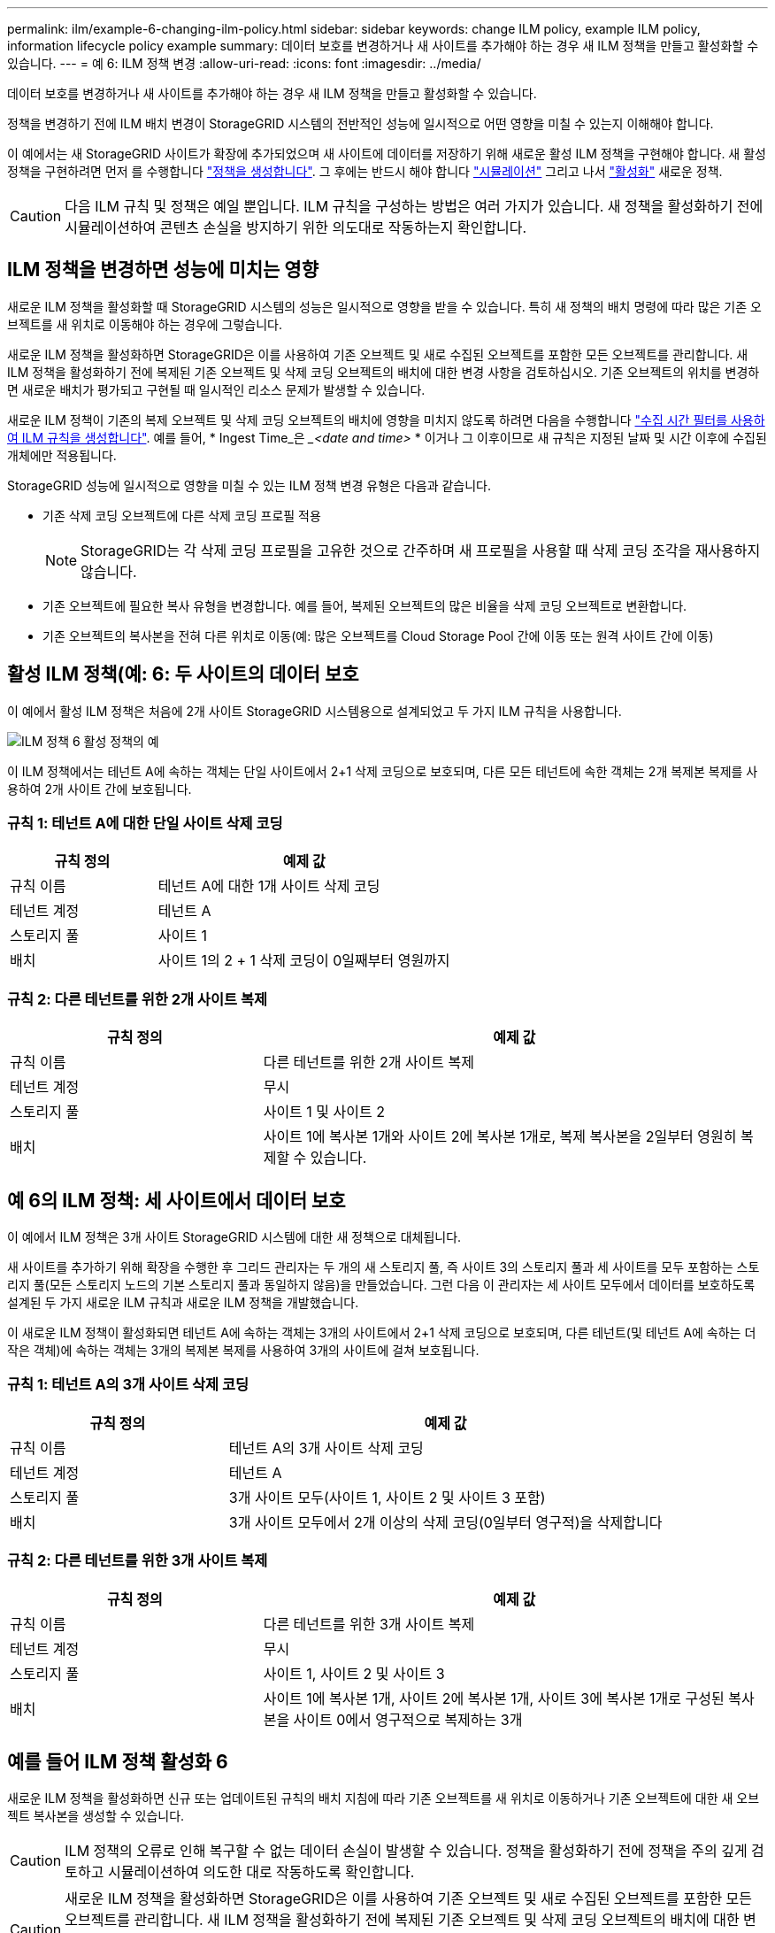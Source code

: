 ---
permalink: ilm/example-6-changing-ilm-policy.html 
sidebar: sidebar 
keywords: change ILM policy, example ILM policy, information lifecycle policy example 
summary: 데이터 보호를 변경하거나 새 사이트를 추가해야 하는 경우 새 ILM 정책을 만들고 활성화할 수 있습니다. 
---
= 예 6: ILM 정책 변경
:allow-uri-read: 
:icons: font
:imagesdir: ../media/


[role="lead"]
데이터 보호를 변경하거나 새 사이트를 추가해야 하는 경우 새 ILM 정책을 만들고 활성화할 수 있습니다.

정책을 변경하기 전에 ILM 배치 변경이 StorageGRID 시스템의 전반적인 성능에 일시적으로 어떤 영향을 미칠 수 있는지 이해해야 합니다.

이 예에서는 새 StorageGRID 사이트가 확장에 추가되었으며 새 사이트에 데이터를 저장하기 위해 새로운 활성 ILM 정책을 구현해야 합니다. 새 활성 정책을 구현하려면 먼저 를 수행합니다 link:creating-ilm-policy.html["정책을 생성합니다"]. 그 후에는 반드시 해야 합니다 link:../ilm/creating-ilm-policy.html#simulate-ilm-policy["시뮬레이션"] 그리고 나서 link:../ilm/creating-ilm-policy.html#activate-ilm-policy["활성화"] 새로운 정책.


CAUTION: 다음 ILM 규칙 및 정책은 예일 뿐입니다. ILM 규칙을 구성하는 방법은 여러 가지가 있습니다. 새 정책을 활성화하기 전에 시뮬레이션하여 콘텐츠 손실을 방지하기 위한 의도대로 작동하는지 확인합니다.



== ILM 정책을 변경하면 성능에 미치는 영향

새로운 ILM 정책을 활성화할 때 StorageGRID 시스템의 성능은 일시적으로 영향을 받을 수 있습니다. 특히 새 정책의 배치 명령에 따라 많은 기존 오브젝트를 새 위치로 이동해야 하는 경우에 그렇습니다.

새로운 ILM 정책을 활성화하면 StorageGRID은 이를 사용하여 기존 오브젝트 및 새로 수집된 오브젝트를 포함한 모든 오브젝트를 관리합니다. 새 ILM 정책을 활성화하기 전에 복제된 기존 오브젝트 및 삭제 코딩 오브젝트의 배치에 대한 변경 사항을 검토하십시오. 기존 오브젝트의 위치를 변경하면 새로운 배치가 평가되고 구현될 때 일시적인 리소스 문제가 발생할 수 있습니다.

새로운 ILM 정책이 기존의 복제 오브젝트 및 삭제 코딩 오브젝트의 배치에 영향을 미치지 않도록 하려면 다음을 수행합니다 link:create-ilm-rule-enter-details.html#use-advanced-filters-in-ilm-rules["수집 시간 필터를 사용하여 ILM 규칙을 생성합니다"]. 예를 들어, * Ingest Time_은 __<date and time>_ * 이거나 그 이후이므로 새 규칙은 지정된 날짜 및 시간 이후에 수집된 개체에만 적용됩니다.

StorageGRID 성능에 일시적으로 영향을 미칠 수 있는 ILM 정책 변경 유형은 다음과 같습니다.

* 기존 삭제 코딩 오브젝트에 다른 삭제 코딩 프로필 적용
+

NOTE: StorageGRID는 각 삭제 코딩 프로필을 고유한 것으로 간주하며 새 프로필을 사용할 때 삭제 코딩 조각을 재사용하지 않습니다.

* 기존 오브젝트에 필요한 복사 유형을 변경합니다. 예를 들어, 복제된 오브젝트의 많은 비율을 삭제 코딩 오브젝트로 변환합니다.
* 기존 오브젝트의 복사본을 전혀 다른 위치로 이동(예: 많은 오브젝트를 Cloud Storage Pool 간에 이동 또는 원격 사이트 간에 이동)




== 활성 ILM 정책(예: 6: 두 사이트의 데이터 보호

이 예에서 활성 ILM 정책은 처음에 2개 사이트 StorageGRID 시스템용으로 설계되었고 두 가지 ILM 규칙을 사용합니다.

image::../media/policy_6_active_policy.png[ILM 정책 6 활성 정책의 예]

이 ILM 정책에서는 테넌트 A에 속하는 객체는 단일 사이트에서 2+1 삭제 코딩으로 보호되며, 다른 모든 테넌트에 속한 객체는 2개 복제본 복제를 사용하여 2개 사이트 간에 보호됩니다.



=== 규칙 1: 테넌트 A에 대한 단일 사이트 삭제 코딩

[cols="1a,2a"]
|===
| 규칙 정의 | 예제 값 


 a| 
규칙 이름
 a| 
테넌트 A에 대한 1개 사이트 삭제 코딩



 a| 
테넌트 계정
 a| 
테넌트 A



 a| 
스토리지 풀
 a| 
사이트 1



 a| 
배치
 a| 
사이트 1의 2 + 1 삭제 코딩이 0일째부터 영원까지

|===


=== 규칙 2: 다른 테넌트를 위한 2개 사이트 복제

[cols="1a,2a"]
|===
| 규칙 정의 | 예제 값 


 a| 
규칙 이름
 a| 
다른 테넌트를 위한 2개 사이트 복제



 a| 
테넌트 계정
 a| 
무시



 a| 
스토리지 풀
 a| 
사이트 1 및 사이트 2



 a| 
배치
 a| 
사이트 1에 복사본 1개와 사이트 2에 복사본 1개로, 복제 복사본을 2일부터 영원히 복제할 수 있습니다.

|===


== 예 6의 ILM 정책: 세 사이트에서 데이터 보호

이 예에서 ILM 정책은 3개 사이트 StorageGRID 시스템에 대한 새 정책으로 대체됩니다.

새 사이트를 추가하기 위해 확장을 수행한 후 그리드 관리자는 두 개의 새 스토리지 풀, 즉 사이트 3의 스토리지 풀과 세 사이트를 모두 포함하는 스토리지 풀(모든 스토리지 노드의 기본 스토리지 풀과 동일하지 않음)을 만들었습니다. 그런 다음 이 관리자는 세 사이트 모두에서 데이터를 보호하도록 설계된 두 가지 새로운 ILM 규칙과 새로운 ILM 정책을 개발했습니다.

이 새로운 ILM 정책이 활성화되면 테넌트 A에 속하는 객체는 3개의 사이트에서 2+1 삭제 코딩으로 보호되며, 다른 테넌트(및 테넌트 A에 속하는 더 작은 객체)에 속하는 객체는 3개의 복제본 복제를 사용하여 3개의 사이트에 걸쳐 보호됩니다.



=== 규칙 1: 테넌트 A의 3개 사이트 삭제 코딩

[cols="1a,2a"]
|===
| 규칙 정의 | 예제 값 


 a| 
규칙 이름
 a| 
테넌트 A의 3개 사이트 삭제 코딩



 a| 
테넌트 계정
 a| 
테넌트 A



 a| 
스토리지 풀
 a| 
3개 사이트 모두(사이트 1, 사이트 2 및 사이트 3 포함)



 a| 
배치
 a| 
3개 사이트 모두에서 2개 이상의 삭제 코딩(0일부터 영구적)을 삭제합니다

|===


=== 규칙 2: 다른 테넌트를 위한 3개 사이트 복제

[cols="1a,2a"]
|===
| 규칙 정의 | 예제 값 


 a| 
규칙 이름
 a| 
다른 테넌트를 위한 3개 사이트 복제



 a| 
테넌트 계정
 a| 
무시



 a| 
스토리지 풀
 a| 
사이트 1, 사이트 2 및 사이트 3



 a| 
배치
 a| 
사이트 1에 복사본 1개, 사이트 2에 복사본 1개, 사이트 3에 복사본 1개로 구성된 복사본을 사이트 0에서 영구적으로 복제하는 3개

|===


== 예를 들어 ILM 정책 활성화 6

새로운 ILM 정책을 활성화하면 신규 또는 업데이트된 규칙의 배치 지침에 따라 기존 오브젝트를 새 위치로 이동하거나 기존 오브젝트에 대한 새 오브젝트 복사본을 생성할 수 있습니다.


CAUTION: ILM 정책의 오류로 인해 복구할 수 없는 데이터 손실이 발생할 수 있습니다. 정책을 활성화하기 전에 정책을 주의 깊게 검토하고 시뮬레이션하여 의도한 대로 작동하도록 확인합니다.


CAUTION: 새로운 ILM 정책을 활성화하면 StorageGRID은 이를 사용하여 기존 오브젝트 및 새로 수집된 오브젝트를 포함한 모든 오브젝트를 관리합니다. 새 ILM 정책을 활성화하기 전에 복제된 기존 오브젝트 및 삭제 코딩 오브젝트의 배치에 대한 변경 사항을 검토하십시오. 기존 오브젝트의 위치를 변경하면 새로운 배치가 평가되고 구현될 때 일시적인 리소스 문제가 발생할 수 있습니다.



=== 삭제 코딩 지침이 변경될 때 수행되는 작업

이 예에 대해 현재 활성화된 ILM 정책에서 테넌트 A에 속하는 객체는 사이트 1에서 2+1 삭제 코딩을 사용하여 보호됩니다. 새로운 ILM 정책에서 테넌트 A에 속하는 개체는 사이트 1, 2 및 3에서 2+1 삭제 코딩을 사용하여 보호됩니다.

새 ILM 정책이 활성화되면 다음 ILM 작업이 수행됩니다.

* 테넌트 A에 의해 수집된 새 객체는 두 개의 데이터 조각으로 분할되고 하나의 패리티 조각이 추가됩니다. 그런 다음 세 개의 각 단편이 다른 사이트에 저장됩니다.
* 현재 진행 중인 ILM 스캔 프로세스 중에 테넌트 A에 속한 기존 객체가 다시 평가됩니다. ILM 배치 지침에서는 새로운 삭제 코딩 프로필을 사용하므로 완전히 새로운 삭제 코딩 조각이 생성되어 세 개의 사이트에 배포됩니다.
+

NOTE: 사이트 1의 기존 2 + 1 조각은 다시 사용되지 않습니다. StorageGRID는 각 삭제 코딩 프로필을 고유한 것으로 간주하며 새 프로필을 사용할 때 삭제 코딩 조각을 재사용하지 않습니다.





=== 복제 지침이 변경될 때 수행되는 작업

이 예의 현재 활성 ILM 정책에서 다른 테넌트에 속한 개체는 사이트 1 및 2의 스토리지 풀에 복제된 복사본 두 개를 사용하여 보호됩니다. 새로운 ILM 정책에서 다른 테넌트에 속한 개체는 사이트 1, 2 및 3의 스토리지 풀에서 복제된 복사본 3개를 사용하여 보호됩니다.

새 ILM 정책이 활성화되면 다음 ILM 작업이 수행됩니다.

* 테넌트 A 이외의 테넌트가 새 객체를 링하면 StorageGRID는 복제본 3개를 생성하고 각 사이트에 복제본 1개를 저장합니다.
* 이러한 다른 테넌트에 속한 기존 객체는 지속적인 ILM 검색 프로세스 중에 재평가됩니다. 사이트 1과 사이트 2의 기존 오브젝트 복사본이 새로운 ILM 규칙의 복제 요구사항을 계속해서 충족하므로 StorageGRID은 사이트 3에 대한 개체의 새 복사본만 만들면 됩니다.




=== 이 정책 활성화의 성능 영향

이 예의 ILM 정책이 활성화되면 이 StorageGRID 시스템의 전반적인 성능에 일시적으로 영향을 미칩니다. 다른 테넌트의 기존 오브젝트에 대해 테넌트 A의 기존 오브젝트와 사이트 3에 새로운 복제된 복제본에 대한 새로운 삭제 코딩 조각을 생성하려면 정상적인 그리드 리소스보다 높은 수준이 필요합니다.

ILM 정책 변경으로 인해 클라이언트 읽기 및 쓰기 요청이 일시적으로 일반 지연 시간보다 길어질 수 있습니다. 그리드 전체에 배치 명령이 완전히 구현된 후 지연 시간은 정상 수준으로 돌아갑니다.

새 ILM 정책을 활성화할 때 리소스 문제를 방지하려면 많은 수의 기존 오브젝트의 위치를 변경할 수 있는 모든 규칙에서 Ingest Time 고급 필터를 사용할 수 있습니다. 기존 개체가 불필요하게 이동되지 않도록 새 정책이 적용되는 대략적인 시간과 같거나 큰 수집 시간을 설정합니다.


NOTE: ILM 정책 변경 이후 개체가 처리되는 속도를 늦추거나 높여야 하는 경우에는 기술 지원 부서에 문의하십시오.

